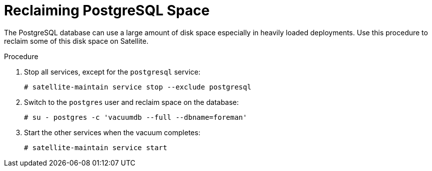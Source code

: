 [id="reclaiming-postgresql-space-after-an-upgrade_{context}"]
= Reclaiming PostgreSQL Space

The PostgreSQL database can use a large amount of disk space especially in heavily loaded deployments. Use this procedure to reclaim some of this disk space on Satellite. 

.Procedure

. Stop all services, except for the `postgresql` service:
+
[options="nowrap"]
----
# satellite-maintain service stop --exclude postgresql
----

. Switch to the `postgres` user and reclaim space on the database:
+
[options="nowrap"]
----
# su - postgres -c 'vacuumdb --full --dbname=foreman'
----

. Start the other services when the vacuum completes:
+
[options="nowrap"]
----
# satellite-maintain service start
----
